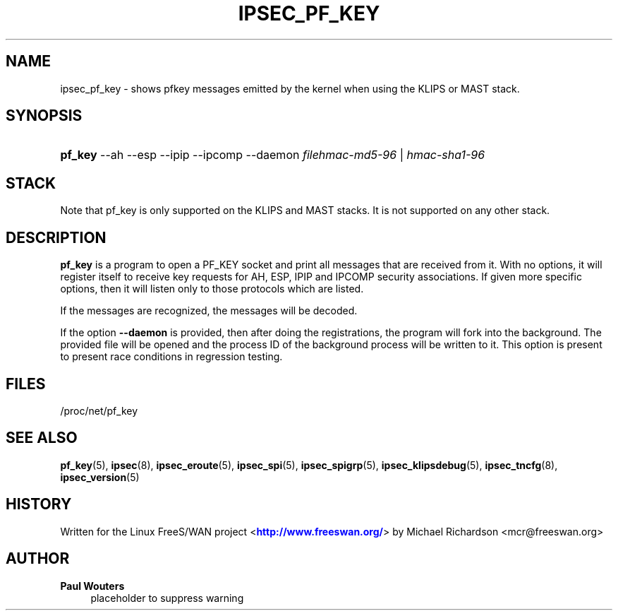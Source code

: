 '\" t
.\"     Title: IPSEC_PF_KEY
.\"    Author: Paul Wouters
.\" Generator: DocBook XSL Stylesheets v1.78.1 <http://docbook.sf.net/>
.\"      Date: 07/03/2014
.\"    Manual: Executable programs
.\"    Source: libreswan
.\"  Language: English
.\"
.TH "IPSEC_PF_KEY" "8" "07/03/2014" "libreswan" "Executable programs"
.\" -----------------------------------------------------------------
.\" * Define some portability stuff
.\" -----------------------------------------------------------------
.\" ~~~~~~~~~~~~~~~~~~~~~~~~~~~~~~~~~~~~~~~~~~~~~~~~~~~~~~~~~~~~~~~~~
.\" http://bugs.debian.org/507673
.\" http://lists.gnu.org/archive/html/groff/2009-02/msg00013.html
.\" ~~~~~~~~~~~~~~~~~~~~~~~~~~~~~~~~~~~~~~~~~~~~~~~~~~~~~~~~~~~~~~~~~
.ie \n(.g .ds Aq \(aq
.el       .ds Aq '
.\" -----------------------------------------------------------------
.\" * set default formatting
.\" -----------------------------------------------------------------
.\" disable hyphenation
.nh
.\" disable justification (adjust text to left margin only)
.ad l
.\" -----------------------------------------------------------------
.\" * MAIN CONTENT STARTS HERE *
.\" -----------------------------------------------------------------
.SH "NAME"
ipsec_pf_key \- shows pfkey messages emitted by the kernel when using the KLIPS or MAST stack\&.
.SH "SYNOPSIS"
.HP \w'\fBpf_key\fR\ 'u
\fBpf_key\fR \-\-ah \-\-esp \-\-ipip \-\-ipcomp \-\-daemon \fIfilehmac\-md5\-96\fR | \fIhmac\-sha1\-96\fR 
.SH "STACK"
.PP
Note that pf_key is only supported on the KLIPS and MAST stacks\&. It is not supported on any other stack\&.
.SH "DESCRIPTION"
.PP
\fBpf_key\fR
is a program to open a PF_KEY socket and print all messages that are received from it\&. With no options, it will register itself to receive key requests for AH, ESP, IPIP and IPCOMP security associations\&. If given more specific options, then it will listen only to those protocols which are listed\&.
.PP
If the messages are recognized, the messages will be decoded\&.
.PP
If the option
\fB\-\-daemon\fR
is provided, then after doing the registrations, the program will fork into the background\&. The provided file will be opened and the process ID of the background process will be written to it\&. This option is present to present race conditions in regression testing\&.
.SH "FILES"
.PP
/proc/net/pf_key
.SH "SEE ALSO"
.PP
\fBpf_key\fR(5),
\fBipsec\fR(8),
\fBipsec_eroute\fR(5),
\fBipsec_spi\fR(5),
\fBipsec_spigrp\fR(5),
\fBipsec_klipsdebug\fR(5),
\fBipsec_tncfg\fR(8),
\fBipsec_version\fR(5)
.SH "HISTORY"
.PP
Written for the Linux FreeS/WAN project <\m[blue]\fBhttp://www\&.freeswan\&.org/\fR\m[]> by Michael Richardson <mcr@freeswan\&.org>
.SH "AUTHOR"
.PP
\fBPaul Wouters\fR
.RS 4
placeholder to suppress warning
.RE
